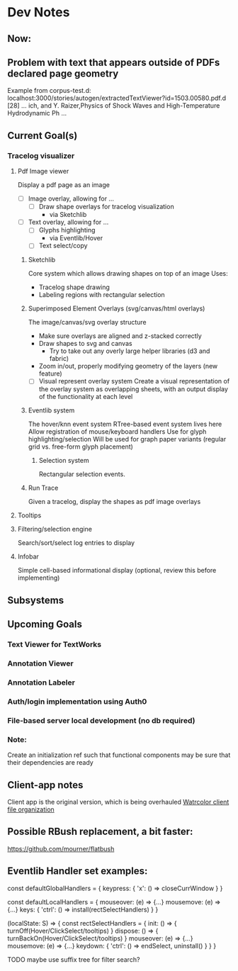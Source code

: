 * Dev Notes

** Now:


** Problem with text that appears outside of PDFs declared page geometry 
   Example from corpus-test.d:
   localhost:3000/stories/autogen/extractedTextViewer?id=1503.00580.pdf.d
   [28] ... ich, and Y. Raizer,Physics of Shock Waves and High-Temperature Hydrodynamic Ph ...


** Current Goal(s)
*** Tracelog visualizer
**** Pdf Image viewer
    Display a pdf page as an image
    - [ ] Image overlay, allowing for ...
      - [ ] Draw shape overlays for tracelog visualization
        - via Sketchlib

    - [ ] Text overlay, allowing for ...
      - [ ] Glyphs highlighting
        - via Eventlib/Hover
      - [ ] Text select/copy

***** Sketchlib
      Core system which allows drawing shapes on top of an image
      Uses:
      - Tracelog shape drawing
      - Labeling regions with rectangular selection

***** Superimposed Element Overlays (svg/canvas/html overlays)

      The image/canvas/svg overlay structure
      - Make sure overlays are aligned and z-stacked correctly
      - Draw shapes to svg and canvas
        - Try to take out any overly large helper libraries (d3 and fabric)
      - Zoom in/out, properly modifying geometry of the layers (new feature)
     - [ ] Visual represent overlay system
           Create a visual representation of the overlay system as overlapping sheets, with an output display of the functionality at each level

***** Eventlib system
      The hover/knn event system
      RTree-based event system lives here
      Allow registration of mouse/keyboard handlers
      Use for glyph highlighting/selection
      Will be used for graph paper variants (regular grid vs. free-form glyph placement)

****** Selection system
       Rectangular selection events.

***** Run Trace
      Given a tracelog, display the shapes as pdf image overlays

**** Tooltips

**** Filtering/selection engine
     Search/sort/select log entries to display

**** Infobar
     Simple cell-based informational display
     (optional, review this before implementing)



** Subsystems

** Upcoming Goals
*** Text Viewer for TextWorks
*** Annotation Viewer
*** Annotation Labeler
*** Auth/login implementation using Auth0
*** File-based server local development (no db required)


*** Note:
    Create an initialization ref such that functional components may be sure that their dependencies are ready



** Client-app notes
   Client app is the original version, which is being overhauled
   [[file:~/projects/the-livingroom/rexa-text-extractors/watr-jslibs/packages/client-app/notes/dev-notes.org::*Watrcolor%20client%20file%20organization][Watrcolor client file organization]]


** Possible RBush replacement, a bit faster:
   https://github.com/mourner/flatbush

   

** Eventlib Handler set examples:

const defaultGlobalHandlers = {
  keypress: {
    'x': () => closeCurrWindow 
  }
}

const defaultLocalHandlers = {
  mouseover: (e) => {...}
  mousemove: (e) => {...}
  keys: {
    'ctrl': () => install(rectSelectHandlers) 
  }
}

(localState: S) => { 
  const rectSelectHandlers = {
    init: () => { turnOff(Hover/ClickSelect/tooltips)  }
    dispose: () => { turnBackOn(Hover/ClickSelect/tooltips)  }
    mouseover: (e) => {...}
    mousemove: (e) => {...}
    keydown: {
      'ctrl': () => endSelect, uninstall()
    }
  }
}

TODO maybe use suffix tree for filter search?
